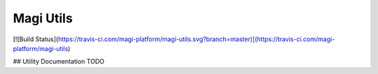 Magi Utils
========================
[![Build Status](https://travis-ci.com/magi-platform/magi-utils.svg?branch=master)](https://travis-ci.com/magi-platform/magi-utils)

## Utility Documentation
TODO
